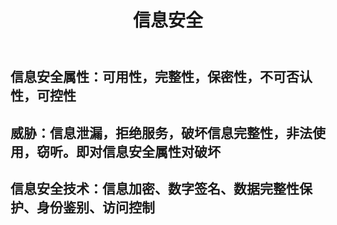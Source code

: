 #+TITLE: 信息安全

** 信息安全属性：可用性，完整性，保密性，不可否认性，可控性
** 威胁：信息泄漏，拒绝服务，破坏信息完整性，非法使用，窃听。即对信息安全属性对破坏
** 信息安全技术：信息加密、数字签名、数据完整性保护、身份鉴别、访问控制

